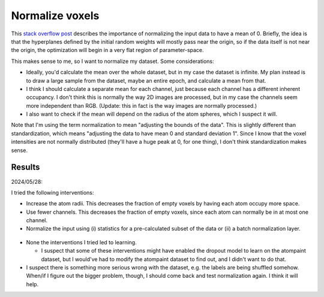 ****************
Normalize voxels
****************

This `stack overflow post`__ describes the importance of normalizing the input 
data to have a mean of 0.  Briefly, the idea is that the hyperplanes defined by 
the initial random weights will mostly pass near the origin, so if the data 
itself is not near the origin, the optimization will begin in a very flat 
region of parameter-space.

__ https://stats.stackexchange.com/questions/364735/why-does-0-1-scaling-dramatically-increase-training-time-for-feed-forward-an/

This makes sense to me, so I want to normalize my dataset.  Some 
considerations:

- Ideally, you'd calculate the mean over the whole dataset, but in my case the 
  dataset is infinite.  My plan instead is to draw a large sample from the 
  dataset, maybe an entire epoch, and calculate a mean from that.

- I think I should calculate a separate mean for each channel, just because 
  each channel has a different inherent occupancy.  I don't think this is 
  normally the way 2D images are processed, but in my case the channels seem 
  more independent than RGB.  (Update: this in fact is the way images are 
  normally processed.)
  
- I also want to check if the mean will depend on the radius of the atom 
  spheres, which I suspect it will.

Note that I'm using the term normalization to mean "adjusting the bounds of the 
data".  This is slightly different than standardization, which means "adjusting 
the data to have mean 0 and standard deviation 1".  Since I know that the voxel 
intensities are not normally distributed (they'll have a huge peak at 0, for 
one thing), I don't think standardization makes sense.

Results
=======
2024/05/28:

I tried the following interventions:

- Increase the atom radii.  This decreases the fraction of empty voxels by 
  having each atom occupy more space.

- Use fewer channels.  This decreases the fraction of empty voxels, since each 
  atom can normally be in at most one channel.

- Normalize the input using (i) statistics for a pre-calculated subset of the 
  data or (ii) a batch normalization layer.

.. figure:: compare_norm.svg

- None the interventions I tried led to learning.

  - I suspect that some of these interventions might have enabled the dropout 
    model to learn on the atompaint dataset, but I would've had to modify the 
    atompaint dataset to find out, and I didn't want to do that.

- I suspect there is something more serious wrong with the dataset, e.g. the 
  labels are being shuffled somehow.  When/if I figure out the bigger problem, 
  though, I should come back and test normalization again.  I think it will 
  help.
